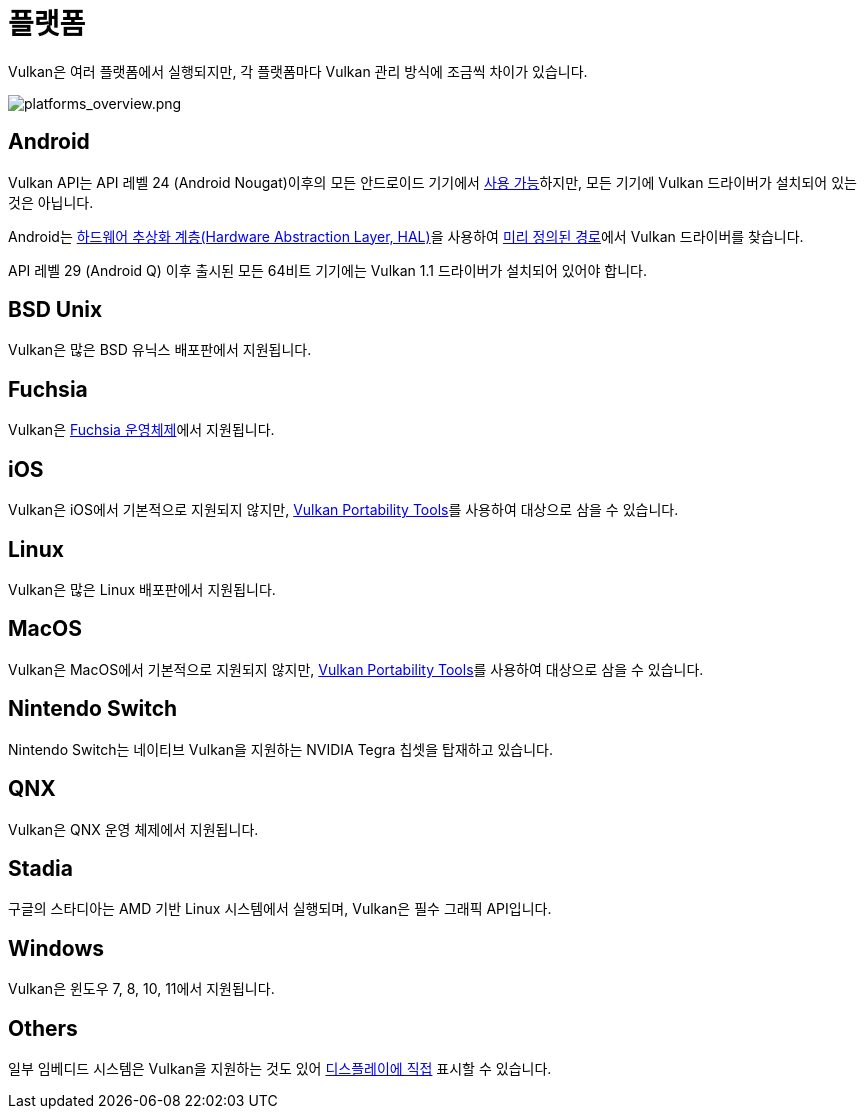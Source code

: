 // Copyright 2019-2022 The Khronos Group, Inc.
// SPDX-License-Identifier: CC-BY-4.0

// Required for both single-page and combined guide xrefs to work
ifndef::chapters[:chapters:]
ifndef::images[:images: images/]

[[platforms]]
= 플랫폼

Vulkan은 여러 플랫폼에서 실행되지만, 각 플랫폼마다 Vulkan 관리 방식에 조금씩 차이가 있습니다.

image::../../../chapters/images/platforms_overview.png[platforms_overview.png]

== Android

Vulkan API는 API 레벨 24 (Android Nougat)이후의 모든 안드로이드 기기에서 link:https://developer.android.com/ndk/guides/graphics/getting-started[사용 가능]하지만, 모든 기기에 Vulkan 드라이버가 설치되어 있는 것은 아닙니다.

Android는 link:https://source.android.com/devices/architecture/hal[하드웨어 추상화 계층(Hardware Abstraction Layer, HAL)]을 사용하여 link:https://source.android.com/devices/graphics/implement-vulkan#driver_emun[미리 정의된 경로]에서 Vulkan 드라이버를 찾습니다.

API 레벨 29 (Android Q) 이후 출시된 모든 64비트 기기에는 Vulkan 1.1 드라이버가 설치되어 있어야 합니다.

== BSD Unix

Vulkan은 많은 BSD 유닉스 배포판에서 지원됩니다.

== Fuchsia

Vulkan은 link:https://fuchsia.dev/fuchsia-src/development/graphics/magma/concepts/vulkan[Fuchsia 운영체제]에서 지원됩니다.

== iOS

Vulkan은 iOS에서 기본적으로 지원되지 않지만, xref:{chapters}portability_initiative.adoc#portability-initiative[Vulkan Portability Tools]를 사용하여 대상으로 삼을 수 있습니다.

== Linux

Vulkan은 많은 Linux 배포판에서 지원됩니다.

== MacOS

Vulkan은 MacOS에서 기본적으로 지원되지 않지만, xref:{chapters}portability_initiative.adoc#portability-initiative[Vulkan Portability Tools]를 사용하여 대상으로 삼을 수 있습니다.

== Nintendo Switch

Nintendo Switch는 네이티브 Vulkan을 지원하는 NVIDIA Tegra 칩셋을 탑재하고 있습니다.

== QNX

Vulkan은 QNX 운영 체제에서 지원됩니다.

== Stadia

구글의 스타디아는 AMD 기반 Linux 시스템에서 실행되며, Vulkan은 필수 그래픽 API입니다.

== Windows

Vulkan은 윈도우 7, 8, 10, 11에서 지원됩니다.

== Others

일부 임베디드 시스템은 Vulkan을 지원하는 것도 있어 link:https://registry.khronos.org/vulkan/specs/1.3-extensions/html/vkspec.html#display[디스플레이에 직접] 표시할 수 있습니다.
